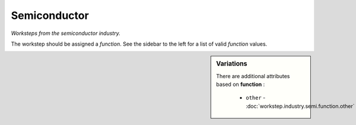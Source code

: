 Semiconductor
=============

*Worksteps from the semiconductor industry.*

The workstep should be assigned a `function`. See the sidebar to the left for a list of valid `function` values.

.. sidebar:: Variations
   
   There are additional attributes based on **function** :
   
     * ``other`` - :doc:`workstep.industry.semi.function.other`
   

